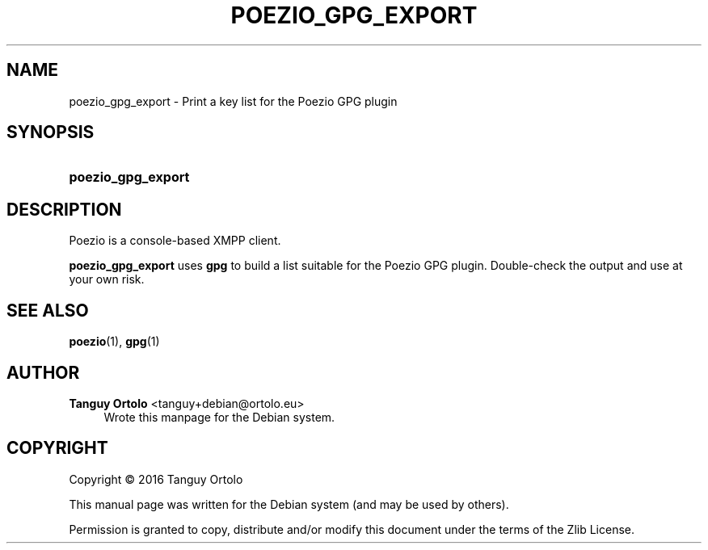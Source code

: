 '\" t
.\"     Title: POEZIO_GPG_EXPORT
.\"    Author: Tanguy Ortolo <tanguy+debian@ortolo.eu>
.\" Generator: DocBook XSL Stylesheets v1.78.1 <http://docbook.sf.net/>
.\"      Date: 10/28/2016
.\"    Manual: User commands
.\"    Source: Poezio
.\"  Language: English
.\"
.TH "POEZIO_GPG_EXPORT" "1" "10/28/2016" "Poezio" "User commands"
.\" -----------------------------------------------------------------
.\" * Define some portability stuff
.\" -----------------------------------------------------------------
.\" ~~~~~~~~~~~~~~~~~~~~~~~~~~~~~~~~~~~~~~~~~~~~~~~~~~~~~~~~~~~~~~~~~
.\" http://bugs.debian.org/507673
.\" http://lists.gnu.org/archive/html/groff/2009-02/msg00013.html
.\" ~~~~~~~~~~~~~~~~~~~~~~~~~~~~~~~~~~~~~~~~~~~~~~~~~~~~~~~~~~~~~~~~~
.ie \n(.g .ds Aq \(aq
.el       .ds Aq '
.\" -----------------------------------------------------------------
.\" * set default formatting
.\" -----------------------------------------------------------------
.\" disable hyphenation
.nh
.\" disable justification (adjust text to left margin only)
.ad l
.\" -----------------------------------------------------------------
.\" * MAIN CONTENT STARTS HERE *
.\" -----------------------------------------------------------------
.SH "NAME"
poezio_gpg_export \- Print a key list for the Poezio GPG plugin
.SH "SYNOPSIS"
.HP \w'\fBpoezio_gpg_export\fR\ 'u
\fBpoezio_gpg_export\fR
.SH "DESCRIPTION"
.PP
Poezio
is a console\-based XMPP client\&.
.PP
\fBpoezio_gpg_export\fR
uses
\fBgpg\fR
to build a list suitable for the Poezio GPG plugin\&. Double\-check the output and use at your own risk\&.
.SH "SEE ALSO"
\fBpoezio\fR(1), \fBgpg\fR(1)
.SH "AUTHOR"
.PP
\fBTanguy Ortolo\fR <\&tanguy+debian@ortolo.eu\&>
.RS 4
Wrote this manpage for the Debian system.
.RE
.SH "COPYRIGHT"
.br
Copyright \(co 2016 Tanguy Ortolo
.br
.PP
This manual page was written for the Debian system (and may be used by others).
.PP
Permission is granted to copy, distribute and/or modify this document under the terms of the Zlib License.
.sp
